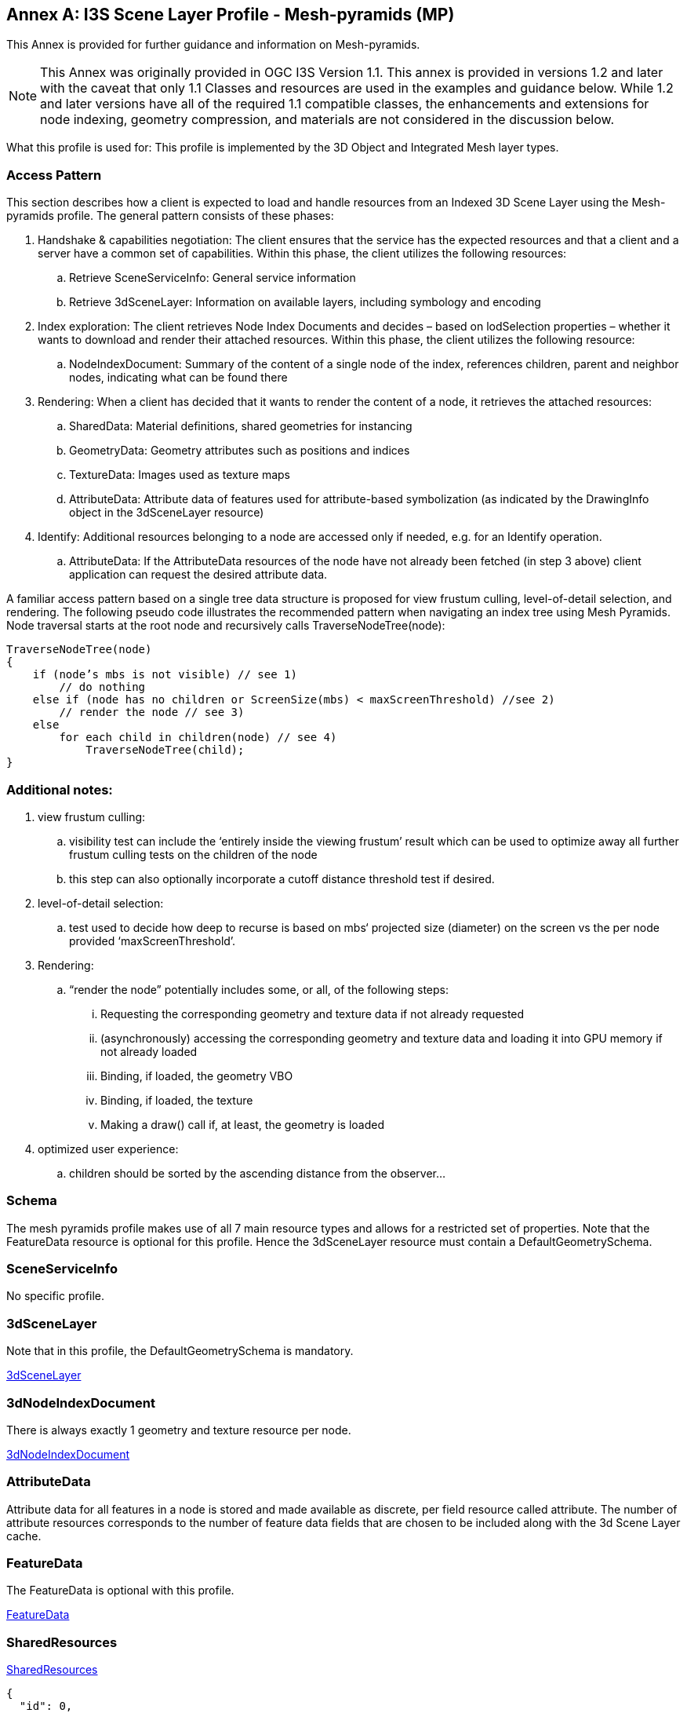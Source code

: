 [appendix]
[[annex-a]]
:!numbered:
:appendix-caption: Annex

== I3S Scene Layer Profile - Mesh-pyramids (MP)

This Annex is provided for further guidance and information on Mesh-pyramids. 

NOTE: This Annex was originally provided in OGC I3S Version 1.1. This annex is provided in versions 1.2 and later with the caveat that only 1.1 Classes and resources are used in the examples and guidance below. While 1.2 and later versions have all of the required 1.1 compatible classes, the enhancements and extensions for node indexing, geometry compression, and materials are not considered in the discussion below.

What this profile is used for: This profile is implemented by the 3D Object and Integrated Mesh layer types.

=== Access Pattern

This section describes how a client is expected to load and handle resources from an Indexed 3D Scene Layer using the
Mesh-pyramids profile. The general pattern consists of these phases:

.	Handshake & capabilities negotiation: The client ensures that the service has the expected resources and that a client and a server have a common set of capabilities. Within this phase, the client utilizes the following resources:
..	Retrieve SceneServiceInfo: General service information
..	Retrieve 3dSceneLayer: Information on available layers, including symbology and encoding
.	Index exploration: The client retrieves Node Index Documents and decides – based on lodSelection properties – whether it wants to download and render their attached resources. Within this phase, the client utilizes the following resource:
..	NodeIndexDocument: Summary of the content of a single node of the index, references children, parent and neighbor nodes, indicating what can be found there
.	Rendering: When a client has decided that it wants to render the content of a node, it retrieves the attached resources:
..	SharedData: Material definitions, shared geometries for instancing
..	GeometryData: Geometry attributes such as positions and indices
..	TextureData: Images used as texture maps
..	AttributeData: Attribute data of features used for attribute-based symbolization (as indicated by the DrawingInfo object in the 3dSceneLayer resource)
.	Identify: Additional resources belonging to a node are accessed only if needed, e.g. for an Identify operation.
..	AttributeData: If the AttributeData resources of the node have not already been fetched (in step 3 above) client application can request the desired attribute data.

A familiar access pattern based on a single tree data structure is proposed for view frustum culling, level-of-detail selection,
and rendering. The following pseudo code illustrates the recommended pattern when navigating an index tree using Mesh Pyramids.
Node traversal starts at the root node and recursively calls TraverseNodeTree(node):

[%unnumbered%]
```
TraverseNodeTree(node)
{
    if (node’s mbs is not visible) // see 1)
        // do nothing
    else if (node has no children or ScreenSize(mbs) < maxScreenThreshold) //see 2)
        // render the node // see 3)
    else
        for each child in children(node) // see 4)
            TraverseNodeTree(child);
}
```

=== Additional notes:

.	view frustum culling:
..	visibility test can include the ‘entirely inside the viewing frustum’ result which can be used to optimize away all further frustum culling tests on the children of the node
..	this step can also optionally incorporate a cutoff distance threshold test if desired.
.	level-of-detail selection:
..	test used to decide how deep to recurse is based on mbs‘ projected size (diameter) on the screen vs the per node provided ‘maxScreenThreshold’.
.	Rendering:
..	“render the node” potentially includes some, or all, of the following steps:
...	Requesting the corresponding geometry and texture data if not already requested
...	(asynchronously) accessing the corresponding geometry and texture data and loading it into GPU memory if not already loaded
...	Binding, if loaded, the geometry VBO
...	Binding, if loaded, the texture
...	Making a draw() call if, at least, the geometry is loaded
.	optimized user experience:
..	children should be sorted by the ascending distance from the observer…

=== Schema
The mesh pyramids profile makes use of all 7 main resource types and allows for a restricted set of properties. Note that the FeatureData resource is optional for this profile. Hence the 3dSceneLayer resource must contain a DefaultGeometrySchema.

=== SceneServiceInfo
No specific profile.

=== 3dSceneLayer
Note that in this profile, the DefaultGeometrySchema is mandatory.

https://github.com/opengeospatial/ogc-i3s-community-standard/tree/main/docs/3DSceneLayer.cmn.adoc[3dSceneLayer]

=== 3dNodeIndexDocument
There is always exactly 1 geometry and texture resource per node.

https://github.com/opengeospatial/ogc-i3s-community-standard/tree/main/docs/3DNodeIndexDocument.cmn.adoc[3dNodeIndexDocument]

=== AttributeData
Attribute data for all features in a node is stored and made available as discrete, per field resource called attribute. The number of attribute resources corresponds to the number of feature data fields that are chosen to be included along with the 3d Scene Layer cache.

=== FeatureData
The FeatureData is optional with this profile.

https://github.com/opengeospatial/ogc-i3s-community-standard/tree/main/docs/featureData.cmn.adoc[FeatureData]

=== SharedResources
https://github.com/opengeospatial/ogc-i3s-community-standard/tree/main/docs/sharedResource.cmn.adoc[SharedResources]

[%unnumbered%]
```
{
  "id": 0,
  "version": "3d3c7b51-6336-4893-b484-ad118775bcce",
  "name": "Export2",
  "href": "./layers/0",
  "layerType": "IntegratedMesh",
  "ZFactor": 1.0,
  "spatialReference": {
    "wkid": 4326,
    "latestWkid": 4326
  },
  "alias": "Export2",
  "description": "Vricon 3D Surface Model",
  "copyrightText": "Limited in accordance with the accompanying Vricon EULA",
  "capabilities": [
    "View",
    "Query"
  ],
  "store": {
    "id": "e9ecfade-0d85-4dd7-abb5-a3b0a07b9fd7",
    "profile": "meshpyramids",
    "resourcePattern": [
      "3dNodeIndexDocument",
      "SharedResource",
      "Geometry",
      "Attributes"
    ],
    "rootNode": "./nodes/root",
    "version": "1.4",
    "extent": [
      -106.5054122583675,
      38.994677805489189,
      -103.99630101552692,
      39.996971340614706
    ],
    "indexCRS": "http://www.opengis.net/def/crs/EPSG/0/4326",
    "vertexCRS": "http://www.opengis.net/def/crs/EPSG/0/4326",
    "nidEncoding": "application/vnd.esri.i3s.json+gzip; version=1.4",
    "featureEncoding": "application/vnd.esri.i3s.json+gzip; version=1.4",
    "geometryEncoding": "application/octet-stream; version=1.4",
    "attributeEncoding": "application/octet-stream; version=1.4",
    "textureEncoding": [
      "image/jpeg",
      "image/vnd-ms.dds"
    ],
    "lodType": "MeshPyramid",
    "lodModel": "node-switching",
    "defaultGeometrySchema": {
      "geometryType": "triangles",
      "header": [
        {
          "property": "vertexCount",
          "type": "UInt32"
        },
        {
          "property": "featureCount",
          "type": "UInt32"
        }
      ],
      "topology": "PerAttributeArray",
      "ordering": [
        "position",
        "normal",
        "uv0",
        "color"
      ],
      "vertexAttributes": {
        "position": {
          "valueType": "Float32",
          "valuesPerElement": 3
        },
        "normal": {
          "valueType": "Float32",
          "valuesPerElement": 3
        },
        "uv0": {
          "valueType": "Float32",
          "valuesPerElement": 2
        },
        "color": {
          "valueType": "UInt8",
          "valuesPerElement": 4
        }
      },
      "featureAttributeOrder": [
        "id",
        "faceRange"
      ],
      "featureAttributes": {
        "id": {
          "valueType": "UInt64",
          "valuesPerElement": 1
        },
        "faceRange": {
          "valueType": "UInt32",
          "valuesPerElement": 2
        }
      }
    }
  }
}
```
